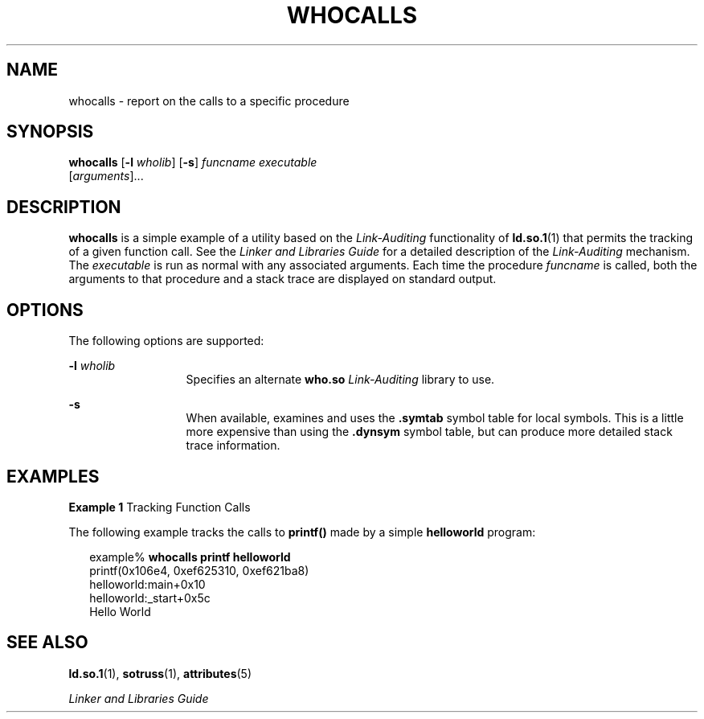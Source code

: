 '\" te
.\"  Copyright (c) 2007, Sun Microsystems, Inc.  All Rights Reserved
.\" The contents of this file are subject to the terms of the Common Development and Distribution License (the "License").  You may not use this file except in compliance with the License.
.\" You can obtain a copy of the license at usr/src/OPENSOLARIS.LICENSE or http://www.opensolaris.org/os/licensing.  See the License for the specific language governing permissions and limitations under the License.
.\" When distributing Covered Code, include this CDDL HEADER in each file and include the License file at usr/src/OPENSOLARIS.LICENSE.  If applicable, add the following below this CDDL HEADER, with the fields enclosed by brackets "[]" replaced with your own identifying information: Portions Copyright [yyyy] [name of copyright owner]
.TH WHOCALLS 1 "Jul 3, 2007"
.SH NAME
whocalls \- report on the calls to a specific procedure
.SH SYNOPSIS
.LP
.nf
\fBwhocalls\fR [\fB-l\fR \fIwholib\fR] [\fB-s\fR] \fIfuncname\fR \fIexecutable\fR
          [\fIarguments\fR]...
.fi

.SH DESCRIPTION
.sp
.LP
\fBwhocalls\fR is a simple example of a utility based on the
\fILink-Auditing\fR functionality of \fBld.so.1\fR(1) that permits the tracking
of a given function call. See the \fILinker and Libraries Guide\fR for a
detailed description of the \fILink-Auditing\fR mechanism. The \fIexecutable\fR
is run as normal with any associated arguments. Each time the procedure
\fIfuncname\fR is called, both the arguments to that procedure and a stack
trace are displayed on standard output.
.SH OPTIONS
.sp
.LP
The following options are supported:
.sp
.ne 2
.na
\fB\fB-l\fR \fIwholib\fR\fR
.ad
.RS 13n
Specifies an alternate \fBwho.so\fR \fILink-Auditing\fR library to use.
.RE

.sp
.ne 2
.na
\fB\fB-s\fR\fR
.ad
.RS 13n
When available, examines and uses the \fB\&.symtab\fR symbol table for local
symbols. This is a little more expensive than using the \fB\&.dynsym\fR symbol
table, but can produce more detailed stack trace information.
.RE

.SH EXAMPLES
.LP
\fBExample 1 \fRTracking Function Calls
.sp
.LP
The following example tracks the calls to \fBprintf()\fR made by a simple
\fBhelloworld\fR program:

.sp
.in +2
.nf
example% \fBwhocalls printf helloworld\fR
printf(0x106e4, 0xef625310, 0xef621ba8)
        helloworld:main+0x10
        helloworld:_start+0x5c
Hello World
.fi
.in -2
.sp

.SH SEE ALSO
.sp
.LP
\fBld.so.1\fR(1), \fBsotruss\fR(1), \fBattributes\fR(5)
.sp
.LP
\fILinker and Libraries Guide\fR
